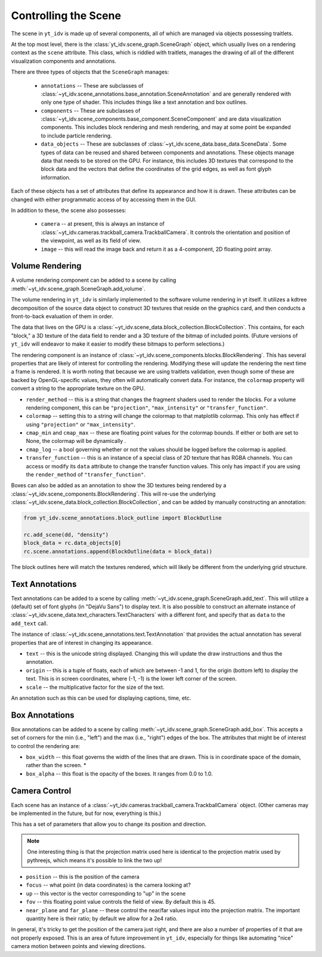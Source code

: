 =====================
Controlling the Scene
=====================

The scene in ``yt_idv`` is made up of several components, all of which are
managed via objects possessing traitlets.

At the top most level, there is the :class:`yt_idv.scene_graph.SceneGraph`
object, which usually lives on a rendering context as the ``scene`` attribute.
This class, which is riddled with traitlets, manages the drawing of all of the
different visualization components and annotations.

There are three types of objects that the ``SceneGraph`` manages:

 * ``annotations`` -- These are subclasses of
   :class:`~yt_idv.scene_annotations.base_annotation.SceneAnnotation` and are
   generally rendered with only one type of shader.  This includes things like
   a text annotation and box outlines.
 * ``components`` -- These are subclasses of
   :class:`~yt_idv.scene_components.base_component.SceneComponent` and are data
   visualization components.  This includes block rendering and mesh rendering,
   and may at some point be expanded to include particle rendering.
 * ``data_objects`` -- These are subclasses of
   :class:`~yt_idv.scene_data.base_data.SceneData`.  Some types of data can be
   reused and shared between components and annotations.  These objects manage
   data that needs to be stored on the GPU.  For instance, this includes 3D
   textures that correspond to the block data and the vectors that define the
   coordinates of the grid edges, as well as font glyph information.

Each of these objects has a set of attributes that define its appearance and
how it is drawn.  These attributes can be changed with either programmatic
access of by accessing them in the GUI.

In addition to these, the scene also possesses:

 * ``camera`` -- at present, this is always an instance of
   :class:`~yt_idv.cameras.trackball_camera.TrackballCamera`.  It controls the
   orientation and position of the viewpoint, as well as its field of view.
 * ``image`` -- this will read the image back and return it as a 4-component,
   2D floating point array.

----------------
Volume Rendering
----------------

A volume rendering component can be added to a scene by calling
:meth:`~yt_idv.scene_graph.SceneGraph.add_volume`.

The volume rendering in ``yt_idv`` is similarly implemented to the software
volume rendering in yt itself.  It utilizes a kdtree decomposition of the
source data object to construct 3D textures that reside on the graphics card,
and then conducts a front-to-back evaluation of them in order.

The data that lives on the GPU is a
:class:`~yt_idv.scene_data.block_collection.BlockCollection`.  This contains, for
each "block," a 3D texture of the data field to render and a 3D texture of the
bitmap of included points.  (Future versions of ``yt_idv`` will endeavor to
make it easier to modify these bitmaps to perform selections.)

The rendering component is an instance of
:class:`~yt_idv.scene_components.blocks.BlockRendering`.  This has several
properties that are likely of interest for controlling the rendering.
Modifying these will update the rendering the next time a frame is rendered.
It is worth noting that because we are using traitlets validation, even though
some of these are backed by OpenGL-specific values, they often will
automatically convert data.  For instance, the ``colormap`` property will
convert a string to the appropriate texture on the GPU.

* ``render_method`` -- this is a string that changes the fragment shaders used
  to render the blocks.  For a volume rendering component, this can be
  ``"projection"``, ``"max_intensity"`` or ``"transfer_function"``.
* ``colormap`` -- setting this to a string will change the colormap to that
  matplotlib colormap.  This only has effect if using ``"projection"`` or
  ``"max_intensity"``.
* ``cmap_min`` and ``cmap_max`` -- these are floating point values for the
  colormap bounds.  If either or both are set to None, the colormap will be
  dynamically .
* ``cmap_log`` -- a bool governing whether or not the values should be logged
  before the colormap is applied.
* ``transfer_function`` -- this is an instance of a special class of 2D texture
  that has RGBA channels.  You can access or modify its ``data`` attribute to
  change the transfer function values.  This only has impact if you are using
  the ``render_method`` of ``"transfer_function"``.

Boxes can also be added as an annotation to show the 3D textures being rendered
by a :class:`~yt_idv.scene_components.BlockRendering`.  This will re-use the
underlying :class:`~yt_idv.scene_data.block_collection.BlockCollection`, and
can be added by manually constructing an annotation:

.. code-block:: python

   from yt_idv.scene_annotations.block_outline import BlockOutline

   rc.add_scene(dd, "density")
   block_data = rc.data_objects[0]
   rc.scene.annotations.append(BlockOutline(data = block_data))

The block outlines here will match the textures rendered, which will likely be
different from the underlying grid structure.

----------------
Text Annotations
----------------

Text annotations can be added to a scene by calling
:meth:`~yt_idv.scene_graph.SceneGraph.add_text`.  This will utilize a (default)
set of font glyphs (in "DejaVu Sans") to display text.  It is also possible to
construct an alternate instance of
:class:`~yt_idv.scene_data.text_characters.TextCharacters` with a different
font, and specify that as ``data`` to the ``add_text`` call.

The instance of :class:`~yt_idv.scene_annotations.text.TextAnnotation` that
provides the actual annotation has several properties that are of interest in
changing its appearance.

* ``text`` -- this is the unicode string displayed.  Changing this will update
  the draw instructions and thus the annotation.
* ``origin`` -- this is a tuple of floats, each of which are between -1 and 1,
  for the origin (bottom left) to display the text.  This is in screen
  coordinates, where (-1, -1) is the lower left corner of the screen.
* ``scale`` -- the multiplicative factor for the size of the text.

An annotation such as this can be used for displaying captions, time, etc.

---------------
Box Annotations
---------------

Box annotations can be added to a scene by calling
:meth:`~yt_idv.scene_graph.SceneGraph.add_box`.  This accepts a set of corners
for the min (i.e., "left") and the max (i.e., "right") edges of the box.  The
attributes that might be of interest to control the rendering are:

* ``box_width`` -- this float governs the width of the lines that are drawn.
  This is in coordinate space of the domain, rather than the screen.  *
* ``box_alpha`` -- this float is the opacity of the boxes.  It ranges from 0.0
  to 1.0.

--------------
Camera Control
--------------

Each scene has an instance of a
:class:`~yt_idv.cameras.trackball_camera.TrackballCamera` object.  (Other
cameras may be implemented in the future, but for now, everything is this.)

This has a set of parameters that allow you to change its position and
direction.

.. note:: One interesting thing is that the projection matrix used here is
          identical to the projection matrix used by pythreejs, which means
          it's possible to link the two up!

* ``position`` -- this is the position of the camera
* ``focus`` -- what point (in data coordinates) is the camera looking at?
* ``up`` -- this vector is the vector corresponding to "up" in the scene
* ``fov`` -- this floating point value controls the field of view.  By default
  this is 45.
* ``near_plane`` and ``far_plane`` -- these control the near/far values input
  into the projection matrix.  The important quantity here is their ratio; by
  default we allow for a 2e4 ratio.

In general, it's tricky to get the position of the camera just right, and there
are also a number of properties of it that are not properly exposed.  This is
an area of future improvement in ``yt_idv``, especially for things like
automating "nice" camera motion between points and viewing directions.
